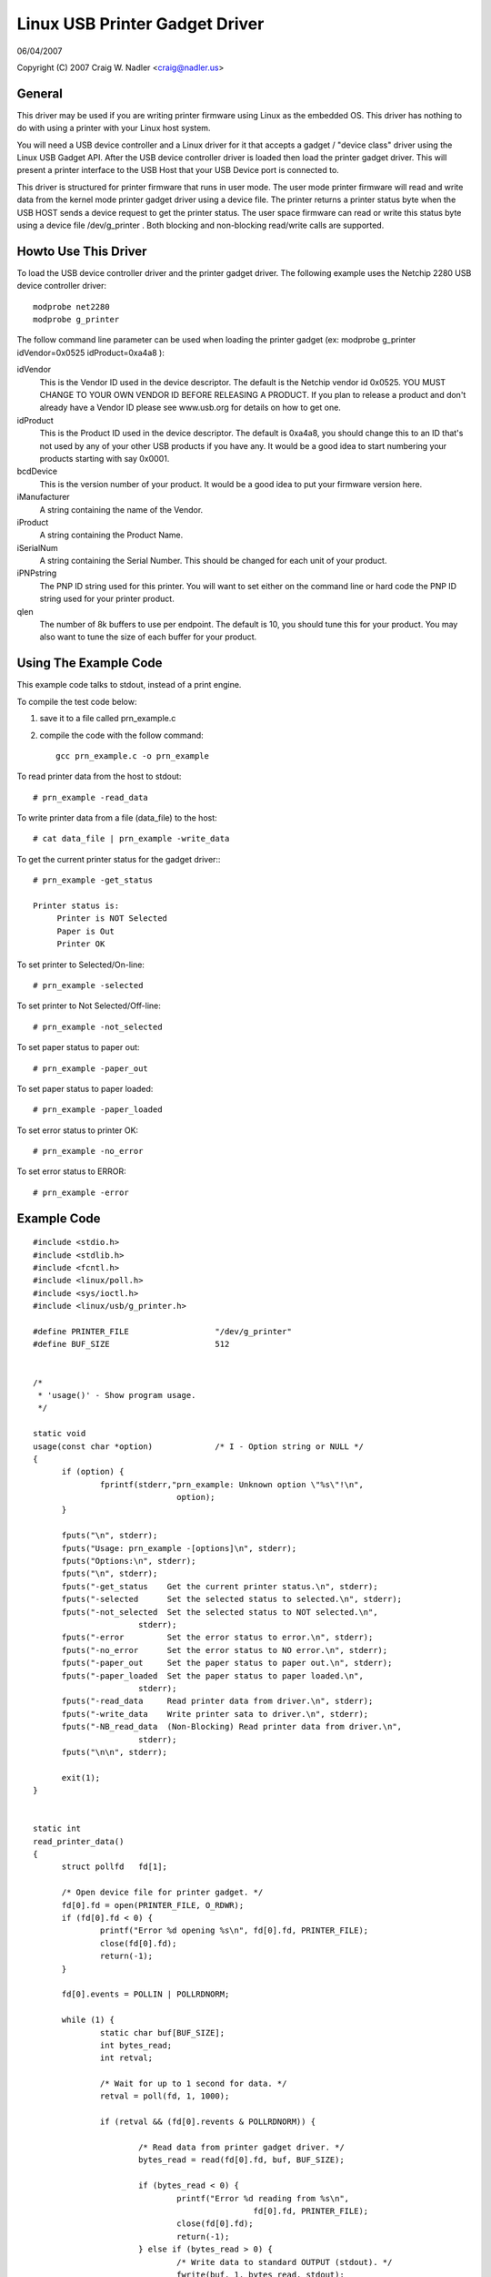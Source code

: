 ===============================
Linux USB Printer Gadget Driver
===============================

06/04/2007

Copyright (C) 2007 Craig W. Nadler <craig@nadler.us>



General
=======

This driver may be used if you are writing printer firmware using Linux as
the embedded OS. This driver has nothing to do with using a printer with
your Linux host system.

You will need a USB device controller and a Linux driver for it that accepts
a gadget / "device class" driver using the Linux USB Gadget API. After the
USB device controller driver is loaded then load the printer gadget driver.
This will present a printer interface to the USB Host that your USB Device
port is connected to.

This driver is structured for printer firmware that runs in user mode. The
user mode printer firmware will read and write data from the kernel mode
printer gadget driver using a device file. The printer returns a printer status
byte when the USB HOST sends a device request to get the printer status.  The
user space firmware can read or write this status byte using a device file
/dev/g_printer . Both blocking and non-blocking read/write calls are supported.




Howto Use This Driver
=====================

To load the USB device controller driver and the printer gadget driver. The
following example uses the Netchip 2280 USB device controller driver::

	modprobe net2280
	modprobe g_printer


The follow command line parameter can be used when loading the printer gadget
(ex: modprobe g_printer idVendor=0x0525 idProduct=0xa4a8 ):

idVendor
	This is the Vendor ID used in the device descriptor. The default is
	the Netchip vendor id 0x0525. YOU MUST CHANGE TO YOUR OWN VENDOR ID
	BEFORE RELEASING A PRODUCT. If you plan to release a product and don't
	already have a Vendor ID please see www.usb.org for details on how to
	get one.

idProduct
	This is the Product ID used in the device descriptor. The default
	is 0xa4a8, you should change this to an ID that's not used by any of
	your other USB products if you have any. It would be a good idea to
	start numbering your products starting with say 0x0001.

bcdDevice
	This is the version number of your product. It would be a good idea
	to put your firmware version here.

iManufacturer
	A string containing the name of the Vendor.

iProduct
	A string containing the Product Name.

iSerialNum
	A string containing the Serial Number. This should be changed for
	each unit of your product.

iPNPstring
	The PNP ID string used for this printer. You will want to set
	either on the command line or hard code the PNP ID string used for
	your printer product.

qlen
	The number of 8k buffers to use per endpoint. The default is 10, you
	should tune this for your product. You may also want to tune the
	size of each buffer for your product.




Using The Example Code
======================

This example code talks to stdout, instead of a print engine.

To compile the test code below:

1) save it to a file called prn_example.c
2) compile the code with the follow command::

	 gcc prn_example.c -o prn_example



To read printer data from the host to stdout::

	# prn_example -read_data


To write printer data from a file (data_file) to the host::

	# cat data_file | prn_example -write_data


To get the current printer status for the gadget driver:::

	# prn_example -get_status

	Printer status is:
	     Printer is NOT Selected
	     Paper is Out
	     Printer OK


To set printer to Selected/On-line::

	# prn_example -selected


To set printer to Not Selected/Off-line::

	# prn_example -not_selected


To set paper status to paper out::

	# prn_example -paper_out


To set paper status to paper loaded::

	# prn_example -paper_loaded


To set error status to printer OK::

	# prn_example -no_error


To set error status to ERROR::

	# prn_example -error




Example Code
============

::


  #include <stdio.h>
  #include <stdlib.h>
  #include <fcntl.h>
  #include <linux/poll.h>
  #include <sys/ioctl.h>
  #include <linux/usb/g_printer.h>

  #define PRINTER_FILE			"/dev/g_printer"
  #define BUF_SIZE			512


  /*
   * 'usage()' - Show program usage.
   */

  static void
  usage(const char *option)		/* I - Option string or NULL */
  {
	if (option) {
		fprintf(stderr,"prn_example: Unknown option \"%s\"!\n",
				option);
	}

	fputs("\n", stderr);
	fputs("Usage: prn_example -[options]\n", stderr);
	fputs("Options:\n", stderr);
	fputs("\n", stderr);
	fputs("-get_status    Get the current printer status.\n", stderr);
	fputs("-selected      Set the selected status to selected.\n", stderr);
	fputs("-not_selected  Set the selected status to NOT selected.\n",
			stderr);
	fputs("-error         Set the error status to error.\n", stderr);
	fputs("-no_error      Set the error status to NO error.\n", stderr);
	fputs("-paper_out     Set the paper status to paper out.\n", stderr);
	fputs("-paper_loaded  Set the paper status to paper loaded.\n",
			stderr);
	fputs("-read_data     Read printer data from driver.\n", stderr);
	fputs("-write_data    Write printer sata to driver.\n", stderr);
	fputs("-NB_read_data  (Non-Blocking) Read printer data from driver.\n",
			stderr);
	fputs("\n\n", stderr);

	exit(1);
  }


  static int
  read_printer_data()
  {
	struct pollfd	fd[1];

	/* Open device file for printer gadget. */
	fd[0].fd = open(PRINTER_FILE, O_RDWR);
	if (fd[0].fd < 0) {
		printf("Error %d opening %s\n", fd[0].fd, PRINTER_FILE);
		close(fd[0].fd);
		return(-1);
	}

	fd[0].events = POLLIN | POLLRDNORM;

	while (1) {
		static char buf[BUF_SIZE];
		int bytes_read;
		int retval;

		/* Wait for up to 1 second for data. */
		retval = poll(fd, 1, 1000);

		if (retval && (fd[0].revents & POLLRDNORM)) {

			/* Read data from printer gadget driver. */
			bytes_read = read(fd[0].fd, buf, BUF_SIZE);

			if (bytes_read < 0) {
				printf("Error %d reading from %s\n",
						fd[0].fd, PRINTER_FILE);
				close(fd[0].fd);
				return(-1);
			} else if (bytes_read > 0) {
				/* Write data to standard OUTPUT (stdout). */
				fwrite(buf, 1, bytes_read, stdout);
				fflush(stdout);
			}

		}

	}

	/* Close the device file. */
	close(fd[0].fd);

	return 0;
  }


  static int
  write_printer_data()
  {
	struct pollfd	fd[1];

	/* Open device file for printer gadget. */
	fd[0].fd = open (PRINTER_FILE, O_RDWR);
	if (fd[0].fd < 0) {
		printf("Error %d opening %s\n", fd[0].fd, PRINTER_FILE);
		close(fd[0].fd);
		return(-1);
	}

	fd[0].events = POLLOUT | POLLWRNORM;

	while (1) {
		int retval;
		static char buf[BUF_SIZE];
		/* Read data from standard INPUT (stdin). */
		int bytes_read = fread(buf, 1, BUF_SIZE, stdin);

		if (!bytes_read) {
			break;
		}

		while (bytes_read) {

			/* Wait for up to 1 second to sent data. */
			retval = poll(fd, 1, 1000);

			/* Write data to printer gadget driver. */
			if (retval && (fd[0].revents & POLLWRNORM)) {
				retval = write(fd[0].fd, buf, bytes_read);
				if (retval < 0) {
					printf("Error %d writing to %s\n",
							fd[0].fd,
							PRINTER_FILE);
					close(fd[0].fd);
					return(-1);
				} else {
					bytes_read -= retval;
				}

			}

		}

	}

	/* Wait until the data has been sent. */
	fsync(fd[0].fd);

	/* Close the device file. */
	close(fd[0].fd);

	return 0;
  }


  static int
  read_NB_printer_data()
  {
	int		fd;
	static char	buf[BUF_SIZE];
	int		bytes_read;

	/* Open device file for printer gadget. */
	fd = open(PRINTER_FILE, O_RDWR|O_NONBLOCK);
	if (fd < 0) {
		printf("Error %d opening %s\n", fd, PRINTER_FILE);
		close(fd);
		return(-1);
	}

	while (1) {
		/* Read data from printer gadget driver. */
		bytes_read = read(fd, buf, BUF_SIZE);
		if (bytes_read <= 0) {
			break;
		}

		/* Write data to standard OUTPUT (stdout). */
		fwrite(buf, 1, bytes_read, stdout);
		fflush(stdout);
	}

	/* Close the device file. */
	close(fd);

	return 0;
  }


  static int
  get_printer_status()
  {
	int	retval;
	int	fd;

	/* Open device file for printer gadget. */
	fd = open(PRINTER_FILE, O_RDWR);
	if (fd < 0) {
		printf("Error %d opening %s\n", fd, PRINTER_FILE);
		close(fd);
		return(-1);
	}

	/* Make the IOCTL call. */
	retval = ioctl(fd, GADGET_GET_PRINTER_STATUS);
	if (retval < 0) {
		fprintf(stderr, "ERROR: Failed to set printer status\n");
		return(-1);
	}

	/* Close the device file. */
	close(fd);

	return(retval);
  }


  static int
  set_printer_status(unsigned char buf, int clear_printer_status_bit)
  {
	int	retval;
	int	fd;

	retval = get_printer_status();
	if (retval < 0) {
		fprintf(stderr, "ERROR: Failed to get printer status\n");
		return(-1);
	}

	/* Open device file for printer gadget. */
	fd = open(PRINTER_FILE, O_RDWR);

	if (fd < 0) {
		printf("Error %d opening %s\n", fd, PRINTER_FILE);
		close(fd);
		return(-1);
	}

	if (clear_printer_status_bit) {
		retval &= ~buf;
	} else {
		retval |= buf;
	}

	/* Make the IOCTL call. */
	if (ioctl(fd, GADGET_SET_PRINTER_STATUS, (unsigned char)retval)) {
		fprintf(stderr, "ERROR: Failed to set printer status\n");
		return(-1);
	}

	/* Close the device file. */
	close(fd);

	return 0;
  }


  static int
  display_printer_status()
  {
	char	printer_status;

	printer_status = get_printer_status();
	if (printer_status < 0) {
		fprintf(stderr, "ERROR: Failed to get printer status\n");
		return(-1);
	}

	printf("Printer status is:\n");
	if (printer_status & PRINTER_SELECTED) {
		printf("     Printer is Selected\n");
	} else {
		printf("     Printer is NOT Selected\n");
	}
	if (printer_status & PRINTER_PAPER_EMPTY) {
		printf("     Paper is Out\n");
	} else {
		printf("     Paper is Loaded\n");
	}
	if (printer_status & PRINTER_NOT_ERROR) {
		printf("     Printer OK\n");
	} else {
		printf("     Printer ERROR\n");
	}

	return(0);
  }


  int
  main(int  argc, char *argv[])
  {
	int	i;		/* Looping var */
	int	retval = 0;

	/* No Args */
	if (argc == 1) {
		usage(0);
		exit(0);
	}

	for (i = 1; i < argc && !retval; i ++) {

		if (argv[i][0] != '-') {
			continue;
		}

		if (!strcmp(argv[i], "-get_status")) {
			if (display_printer_status()) {
				retval = 1;
			}

		} else if (!strcmp(argv[i], "-paper_loaded")) {
			if (set_printer_status(PRINTER_PAPER_EMPTY, 1)) {
				retval = 1;
			}

		} else if (!strcmp(argv[i], "-paper_out")) {
			if (set_printer_status(PRINTER_PAPER_EMPTY, 0)) {
				retval = 1;
			}

		} else if (!strcmp(argv[i], "-selected")) {
			if (set_printer_status(PRINTER_SELECTED, 0)) {
				retval = 1;
			}

		} else if (!strcmp(argv[i], "-not_selected")) {
			if (set_printer_status(PRINTER_SELECTED, 1)) {
				retval = 1;
			}

		} else if (!strcmp(argv[i], "-error")) {
			if (set_printer_status(PRINTER_NOT_ERROR, 1)) {
				retval = 1;
			}

		} else if (!strcmp(argv[i], "-no_error")) {
			if (set_printer_status(PRINTER_NOT_ERROR, 0)) {
				retval = 1;
			}

		} else if (!strcmp(argv[i], "-read_data")) {
			if (read_printer_data()) {
				retval = 1;
			}

		} else if (!strcmp(argv[i], "-write_data")) {
			if (write_printer_data()) {
				retval = 1;
			}

		} else if (!strcmp(argv[i], "-NB_read_data")) {
			if (read_NB_printer_data()) {
				retval = 1;
			}

		} else {
			usage(argv[i]);
			retval = 1;
		}
	}

	exit(retval);
  }
